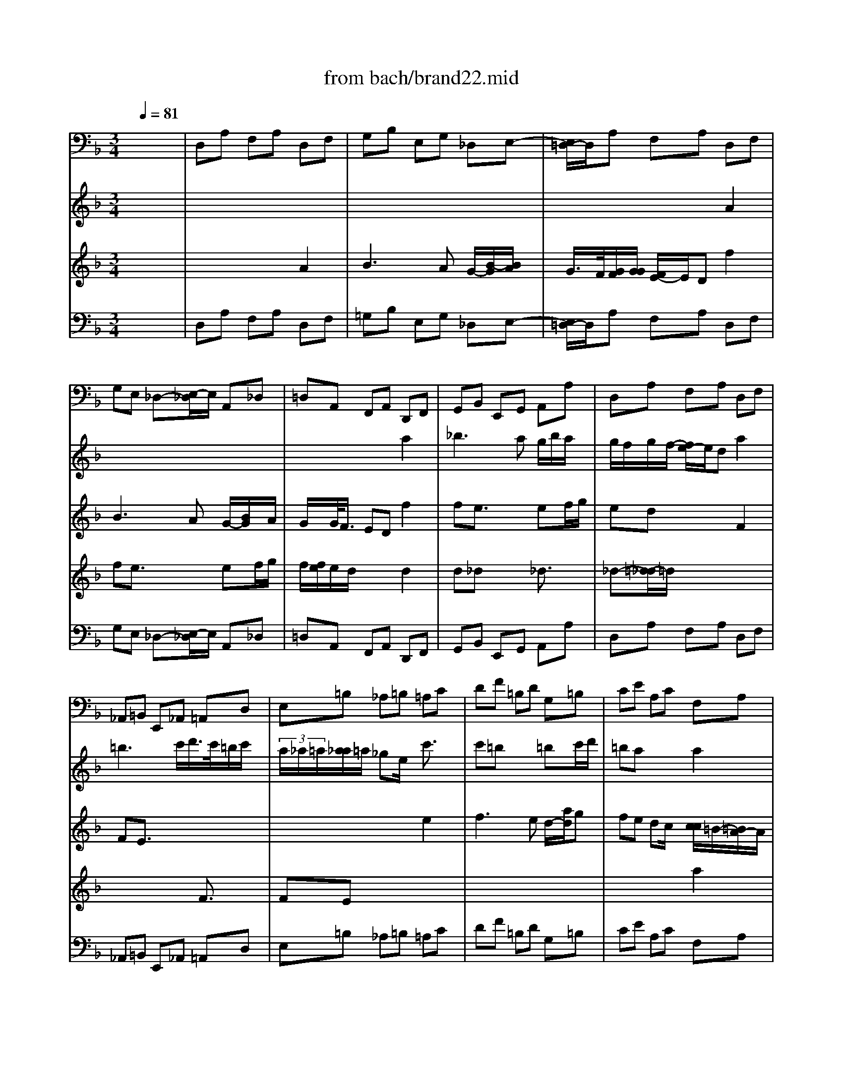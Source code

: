 X: 1
T: from bach/brand22.mid
M: 3/4
L: 1/8
Q:1/4=81
% Last note suggests minor mode tune
K:F % 1 flats
% "That One Guy"\0xa8 Publishing Inc.
% J.S. Bach
% Brandenburg Concerto #2
% (Andante)
% Sequenced by Del Ahlin
V:1
% Violincello
%%MIDI program 48
x6| \
% "That One Guy"\0xa8 Publishing Inc.
% J.S. Bach
% Brandenburg Concerto #2
% (Andante)
% Sequenced by Del Ahlin
D,A, F,A, D,F,| \
G,B, E,G, _D,E,-| \
[E,/2=D,/2-]D,/2A, F,A, D,F,|
G,E, _D,-[E,/2-_D,/2]E,/2 A,,_D,| \
=D,A,, F,,A,, D,,F,,| \
G,,B,, E,,G,, A,,A,| \
D,A, F,A, D,F,|
_A,,=B,, E,,_A,, =A,,D,| \
E,=B, _A,=B, =A,C| \
DF =B,D G,=B,| \
CE A,C F,A,|
=B,D _A,=B, E,E| \
=A,C F,A, D,=B,,| \
E,D, E,2 E,,2| \
A,,E, C,E, A,,C,|
_B,,-[D,/2-B,,/2]D,/2 G,,B,, C,,C,| \
F,,A,, G,,B,, A,,C,| \
B,,D,>G,,B,, C,-[C/2-C,/2]C/2| \
F,A, G,B, A,C|
B,D G,B, _D,E,| \
=D,-[A,/2-D,/2]A,/2 F,A, D,F,| \
E,F, G,2 G,,2| \
C,E, D,F, E,G,|
F,D, =B,,D, G,,=B,,| \
C,A,, _B,,_G,, =G,,B,,| \
C,_E, A,,C, D,D,,| \
G,,=E, F,_D, =D,F,|
G,B, E,G, A,A,,| \
D,A, F,A, D,F,| \
G,B, _E,G, C,_E,| \
F,A, D,F, B,,D,|
_E,C, F,2 F,,2| \
B,,F, D,F, B,,D,| \
F,,C A,C F,A,| \
C,G, _E,G, C,_E,|
G,,-[D/2-G,,/2]D/2 B,D G,B,| \
D,A, _G,A, =G,B,/2x/2| \
C_E A,C F,A,| \
B,D G,B, _E,G,|
A,C _G,A, D,D-| \
[D/2=G,/2-]G,/2B, _E,G, C,A,,| \
D,C, D,2 D,,x| \
G,,D B,D G,B,|
_D,=E, A,,_D, =D,G,,| \
A,,E, _D,E, A,,_D,| \
=D,,A, F,A, D,F,| \
A,,E, _D,E, A,,_D,|
=D,,A, F,A, D,F,| \
A,,E, _D,E, A,,_D,| \
=D,,A, _G,A, D,_G,| \
=G,,D =B,D G,=B,|
C,-[G,/2-C,/2]G,/2 E,G, C,E,| \
F,,C A,C F,A,| \
_B,,F, D,F, B,,-[D,/2-B,,/2]D,/2| \
E,,B, G,B, E,G,|
A,,E, _D,E, A,,_D,| \
=D,,A, F,A, D,-[F,/2-D,/2]F,/2| \
G,B, E,G, C,E,| \
F,A, D,F, B,,D,|
E,G, _D,E, A,,A,| \
=D,F, B,,D, G,,E,,| \
A,,G,, A,,4| \
B,,4- [=B,,/2-_B,,/2]=B,,3/2-|
=B,,2 A,,4| \
x/2D,,4-D,,3/2-|D,,3
V:2
% Flauto
%%MIDI program 73
x6| \
x6| \
x6| \
x6|
x6| \
x4 
% "That One Guy"\0xa8 Publishing Inc.
% J.S. Bach
% Brandenburg Concerto #2
% (Andante)
% Sequenced by Del Ahlin
a2| \
_b2>a2 g/2b/2a/2x/2| \
g/2f/2g/2f/2- [f/2e/2-]e/2d a2|
=b3c'/2d'/2>c'/2=b/2c'/2x/2| \
 (3a/2_a/2=a/2[a/2_a/2]=a/2 _ge/2x/2 c'3/2x/2| \
c'=b x2 =bc'/2d'/2| \
=ba x2 a2|
a_a x2 _a3/2x/2| \
_a=a x2 a2| \
a2>=b2 e/2a/2_a| \
=a2- a/2x3/2 c'2|
c'_b x2 bc'/2d'/2| \
ba/2x2x/2 ax| \
a=g3/2x3/2 ga/2b/2| \
gf x2 c'2|
d'3e'/2f'/2 e'/2g'/2f'| \
f'2 e'/2e'/2d' c'=b| \
g'2 f'e' d'c'| \
c'3x3|
x6| \
x4 d'2| \
_e'3d'  (3c'_e'd'| \
[c'/2_b/2-]b/2d'/2<_d'/2 =d'f'/2=e'/2 f'2|
f'e'/2x2x/2 e'f'/2g'/2| \
f'/2x/2x/2[e'/2d'/2] x4| \
x6| \
x4 f'2|
g'3f' _e'/2g'/2f'/2x/2| \
_e'd'3/2x3/2 d2| \
dc x4| \
x3/2g2-g/2 c'2|
c'b3/2x3/2 b2| \
ba3/2x3/2 d'2| \
_e'3d' c'/2-[g'/2-c'/2]g'/2f'/2-| \
[f'/2_e'/2-]_e'/2d'/2x/2 [d'/2c'/2-c'/2]c'/2b/2x/2 ag-|
[c'/2-g/2]c'3b/2 a/2c'/2b/2x/2| \
[b/2a/2-a/2]a/2g x2 _e'2| \
_e'd' c'b c'/2_e'/2d'/2x/2| \
c'b/2x/2 ag/2x2x/2|
x4 B3/2x/2| \
BA x2 g2| \
gf x4| \
x4 G3/2x/2|
GF x2 f3/2x/2| \
f=e x4| \
x2 a2 c'2| \
c'=b3/2x3/2 =b3/2x/2|
=bc'3/2x3x/2| \
x2 c2 _e3/2x/2| \
_ed x2 f2| \
f=e x4|
x2 e2 g2| \
gf x2 f3/2x/2| \
fe/2x2x/2 ef/2g/2-| \
[g/2e/2-]e/2d/2x2x/2 d2|
d_d x2 _d3/2x/2| \
_d=d x2 d2| \
d3e A/2d/2_d| \
g2- g/2_b/2a/2x/2 g/2f3/2-|
f/2_d/2=d3 [d/2_d/2][_d/2_d/2]_d/2=d/2| \
x/2d4-d3/2-|d2- d/2-
V:3
% Oboe
%%MIDI program 68
x6| \
x6| \
x6| \
x4 
% "That One Guy"\0xa8 Publishing Inc.
% J.S. Bach
% Brandenburg Concerto #2
% (Andante)
% Sequenced by Del Ahlin
A2|
B3A G/2-[B/2G/2]x/2A/2| \
G/2x/2G/2<F/2 ED f2| \
fe3/2x3/2 ef/2g/2| \
ed x2 F2|
FE3/2x3x/2| \
x4 e2| \
f2>e2 d/2-[a/2d/2]g| \
fe dc/2x/2 [c/2c/2]=B/2-[=B/2A/2-]A/2|
d2>c2 =B/2d/2c/2x/2| \
=BA x2 f2| \
fe dc d/2f/2e| \
dc/2x/2 c/2[=B/2A/2-]A/2x/2 c2|
d3e/2f/2 e/2g/2f/2x/2| \
f2 x/2[f/2e/2]d cd| \
c_B x2 Bc/2d/2| \
BA x2 A3/2x/2|
AG x2 GA/2B/2| \
A/2G/2F x2 d3/2x/2| \
dc/2x/2 c=B =B-[=B/2A/2]=B/2| \
c3/2x4x/2|
x6| \
x6| \
x6| \
x4 A2|
_B2>A2  (3GBA| \
G/2F/2G/2F/2- [F/2E/2-]E/2D/2x/2 f2| \
f_e3/2x3/2 _ef/2g/2| \
f/2_e/2[_e/2d/2]x2x/2 d3/2x/2|
dc x2 cd/2_e/2| \
cB f2 b2| \
ba3/2x3/2 a3/2x/2| \
ag x4|
x2 d2 g2| \
g_g x4| \
x6| \
x4 d2|
_e3d  (3c_ed| \
cB A=G AB/2c/2| \
c/2B/2x/2B/2 A/2x/2A AB/2x/2| \
G2 x2 d2|
=e3f/2g/2 f/2e/2f/2x/2| \
d/2_d/2[=d/2_d/2][=d/2_d/2] x/2=B/2-[=B/2A/2-]A/2 x2| \
x4 =d3/2x/2| \
d_d x2 e3/2x/2|
e=d x4| \
x2 E2 G2| \
G_G x2 _g2| \
_g=g x4|
x2 G2 _B3/2x/2| \
BA x2 A3/2x/2| \
AB x4| \
x2 b2 d2|
d_d x2 e3/2x/2| \
e=d/2x4x/2| \
x6| \
x4 d'2|
b3a g/2b/2a/2x/2| \
gf/2x/2 ed/2x/2 ef/2g/2| \
g/2f/2x/2g/2 x/2f/2[g/2f/2]e<ef/2| \
x/2_d2-_d/2-[=d/2-_d/2]=d/2 _A2-|
_A=A/2x/2 G/2F/2F/2G/2 [G/2F/2]ED/2-| \
D/2D4-D3/2-|D2- D/2
V:4
% Violino
%%MIDI program 48
x6| \
x4 
% "That One Guy"\0xa8 Publishing Inc.
% J.S. Bach
% Brandenburg Concerto #2
% (Andante)
% Sequenced by Del Ahlin
A2| \
B3A G/2-[B/2-G/2][B/2A/2]x/2| \
G/2>F/2[G/2F/2][G/2G/2] [F/2E/2-]E/2D f2|
fe3/2x3/2 ef/2g/2| \
f/2[f/2e/2]e/2d/2 x2 d2| \
d_d x2 _d3/2x/2| \
_d-[=d/2-_d/2]=d/2 x4|
x4 F3/2x/2| \
FE x4| \
x6| \
x4 a2|
f3e d/2f/2e/2x/2| \
dc =BA =Bc/2d/2| \
 (3d/2c/2d/2[d/2c/2][d/2c/2] c/2[d/2c/2]=B/2x/2 =Bc/2>=B/2| \
A3-A/2x2x/2|
x6| \
x4 c2| \
d3e/2f/2 e/2g/2f/2x/2| \
fx f/2<e/2d cd|
c_B x2 Bc/2d/2| \
c/2B/2A/2x2x/2 f3/2x/2| \
fe ag>fg| \
e3/2x2x/2 g2|
a2>g2 f/2a/2g/2x/2| \
f/2[e/2e/2]g/2_g/2 =g-[b/2g/2]a/2 b2| \
ba/2x2x/2 ab/2c'/2| \
a/2[b/2a/2][a/2g/2]x2x/2 d'2|
d'_d'/2x2x/2 _d'3/2x/2| \
_d'-[=d'/2-_d'/2]=d'x3/2 A2| \
B3c/2d/2 _e/2d/2_e| \
B/2>A/2[B/2B/2A/2]B/2 [A/2G/2-]G/2F B3/2x/2|
B2>c2 B/2[B/2A/2]A/2[B/2A/2]| \
[B/2A/2-]A/2B/2x4x/2| \
x2 c2 f2| \
f_e x2 _e3/2x/2|
_ed x4| \
x4 b2| \
ba3/2x3/2 ab/2c'/2| \
b/2a/2[a/2g/2-]g/2 x2 g3/2x/2|
g_g x2 _g3/2x/2| \
_g=g x2 g2| \
g2>a2 d/2g/2_g/2x/2| \
_g/2=g2x3/2 B3/2x/2|
BA x4| \
x4 =e3/2x/2| \
ed x2 F3/2x/2| \
FE x4|
x4 d2| \
d_d3/2x3/2 _d2| \
_d=d/2x4x/2| \
x2 d2 f2|
fe x2 e3/2x/2| \
ef x4| \
x2 f2 a2| \
ag x2 b3/2x/2|
ba x4| \
x4 A2| \
B3A  (3Gdc| \
BA GF/2>F/2 E/2[F/2E/2][F/2E/2]D/2-|
[G/2-D/2]G2x/2F  (3EGF| \
[F/2E/2][F/2E/2]D/2x2x/2 b2| \
ba/2x/2 gf/2x/2 ga/2>f/2| \
e/2f/2[f/2e/2]f/2 [f/2e/2-]e/2f/2x/2 d2-|
de/2f/2 AG BA-| \
A/2 (3_G/2=G/2_G/2[=G/2_G/2] [=G/2_G/2][=G/2_G/2-]_G3-|_G2 
V:5
% Cembalo
%%MIDI program 6
x6| \
% "That One Guy"\0xa8 Publishing Inc.
% J.S. Bach
% Brandenburg Concerto #2
% (Andante)
% Sequenced by Del Ahlin
D,A, F,A, D,F,| \
=G,B, E,G, _D,E,-| \
[E,/2=D,/2-]D,/2A, F,A, D,F,|
G,E, _D,-[E,/2-_D,/2]E,/2 A,,_D,| \
=D,A,, F,,A,, D,,F,,| \
G,,B,, E,,G,, A,,A,| \
D,A, F,A, D,F,|
_A,,=B,, E,,_A,, =A,,D,| \
E,=B, _A,=B, =A,C| \
DF =B,D G,=B,| \
CE A,C F,A,|
=B,D _A,=B, E,E| \
=A,C F,A, D,=B,,| \
E,D, E,2 E,,2| \
A,,E, C,E, A,,C,|
_B,,-[D,/2-B,,/2]D,/2 G,,B,, C,,C,| \
F,,A,, G,,B,, A,,C,| \
B,,D,>G,,B,, C,-[C/2-C,/2]C/2| \
F,A, G,B, A,C|
B,D G,B, _D,E,| \
=D,-[A,/2-D,/2]A,/2 F,A, D,F,| \
E,F, G,2 G,,2| \
C,E, D,F, E,G,|
F,D, =B,,D, G,,=B,,| \
C,A,, _B,,_G,, =G,,B,,| \
C,_E, A,,C, D,D,,| \
G,,=E, F,_D, =D,F,|
G,B, E,G, A,A,,| \
D,A, F,A, D,F,| \
G,B, _E,G, C,_E,| \
F,A, D,F, B,,D,|
_E,C, F,2 F,,2| \
B,,F, D,F, B,,D,| \
F,,C A,C F,A,| \
C,G, _E,G, C,_E,|
G,,-[D/2-G,,/2]D/2 B,D G,B,| \
D,A, _G,A, =G,B,/2x/2| \
C_E A,C F,A,| \
B,D G,B, _E,G,|
A,C _G,A, D,D-| \
[D/2=G,/2-]G,/2B, _E,G, C,A,,| \
D,C, D,2 D,,x| \
G,,D B,D G,B,|
_D,=E, A,,_D, =D,G,,| \
A,,E, _D,E, A,,_D,| \
=D,,A, F,A, D,F,| \
A,,E, _D,E, A,,_D,|
=D,,A, F,A, D,F,| \
A,,E, _D,E, A,,_D,| \
=D,,A, _G,A, D,_G,| \
=G,,D =B,D G,=B,|
C,-[G,/2-C,/2]G,/2 E,G, C,E,| \
F,,C A,C F,A,| \
_B,,F, D,F, B,,-[D,/2-B,,/2]D,/2| \
E,,B, G,B, E,G,|
A,,E, _D,E, A,,_D,| \
=D,,A, F,A, D,-[F,/2-D,/2]F,/2| \
G,B, E,G, C,E,| \
F,A, D,F, B,,D,|
E,G, _D,E, A,,A,| \
=D,F, B,,D, G,,E,,| \
A,,G,, A,,4| \
B,,4- [=B,,/2-_B,,/2]=B,,3/2-|
=B,,2 A,,4| \
x/2D,,4-D,,3/2-|D,,3
